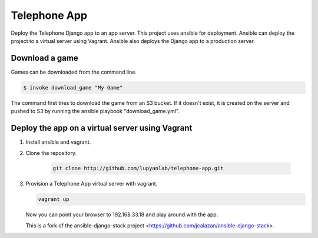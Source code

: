 Telephone App
=============

Deploy the Telephone Django app to an app server. This project uses ansible for deployment. Ansible can deploy the project to a virtual server using Vagrant. Ansible also deploys the Django app to a production server.

Download a game
---------------

Games can be downloaded from the command line.

.. code::

    $ invoke download_game "My Game"

The command first tries to download the game from an S3 bucket. If it doesn't
exist, it is created on the server and pushed to S3 by running the ansible
playbook "download_game.yml".

Deploy the app on a virtual server using Vagrant
------------------------------------------------

1. Install ansible and vagrant.

2. Clone the repository.

    .. code::

        git clone http://github.com/lupyanlab/telephone-app.git

3. Provision a Telephone App virtual server with vagrant.

   .. code::
        
        vagrant up

   Now you can point your browser to 192.168.33.18 and play around with the
   app.

   This is a fork of the ansible-django-stack project <https://github.com/jcalazan/ansible-django-stack>.

